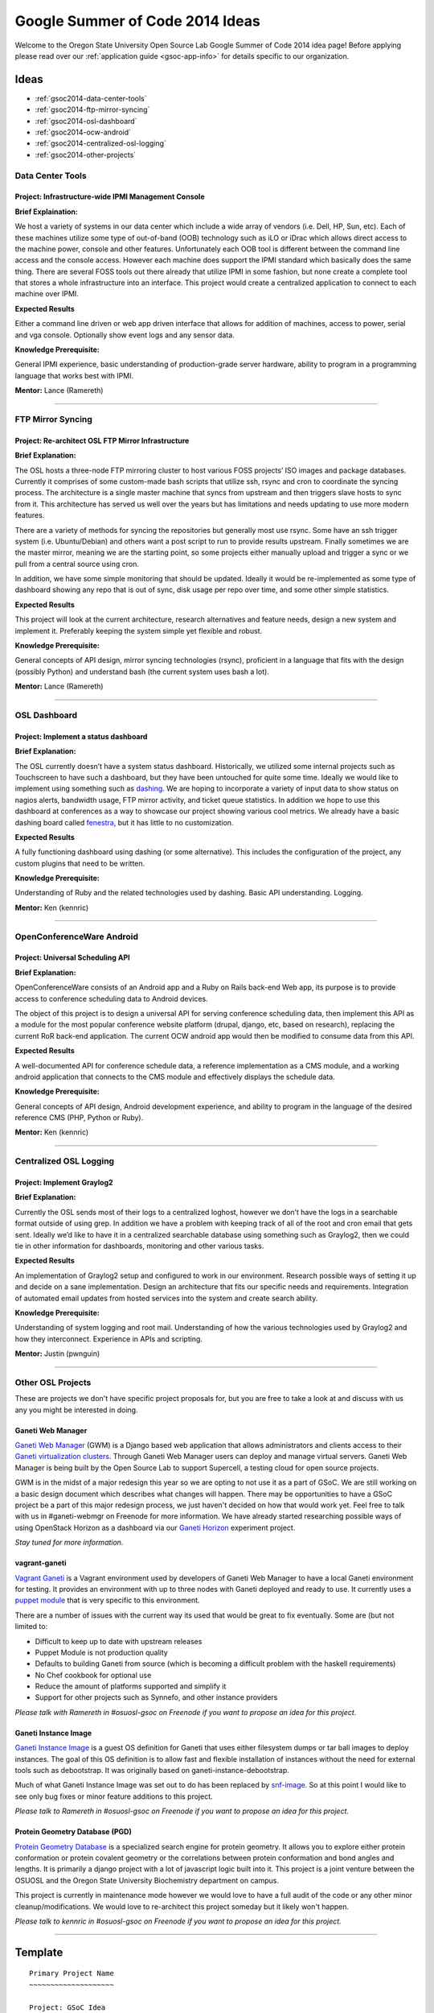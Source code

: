 Google Summer of Code 2014 Ideas
================================

Welcome to the Oregon State University Open Source Lab Google Summer of Code
2014 idea page! Before applying please read over our :ref:`application guide
<gsoc-app-info>` for details specific to our organization.

Ideas
-----
- :ref:`gsoc2014-data-center-tools`
- :ref:`gsoc2014-ftp-mirror-syncing`
- :ref:`gsoc2014-osl-dashboard`
- :ref:`gsoc2014-ocw-android`
- :ref:`gsoc2014-centralized-osl-logging`
- :ref:`gsoc2014-other-projects`

.. _gsoc2014-data-center-tools:

Data Center Tools
~~~~~~~~~~~~~~~~~

Project: Infrastructure-wide IPMI Management Console
^^^^^^^^^^^^^^^^^^^^^^^^^^^^^^^^^^^^^^^^^^^^^^^^^^^^

**Brief Explaination:**

We host a variety of systems in our data center which include a wide array of
vendors (i.e. Dell, HP, Sun, etc). Each of these machines utilize some type of
out-of-band (OOB) technology such as iLO or iDrac which allows direct access to
the machine power, console and other features. Unfortunately each OOB tool is
different between the command line access and the console access. However each
machine does support the IPMI standard which basically does the same thing.
There are several FOSS tools out there already that utilize IPMI in some
fashion, but none create a complete tool that stores a whole infrastructure into
an interface. This project would create a centralized application to connect to
each machine over IPMI.

**Expected Results**

Either a command line driven or web app driven interface that allows for
addition of machines, access to power, serial and vga console. Optionally show
event logs and any sensor data.

**Knowledge Prerequisite:**

General IPMI experience, basic understanding of production-grade server
hardware, ability to program in a programming language that works best with
IPMI.

**Mentor:** Lance (Ramereth)

------

.. _gsoc2014-ftp-mirror-syncing:

FTP Mirror Syncing
~~~~~~~~~~~~~~~~~~

Project: Re-architect OSL FTP Mirror Infrastructure
^^^^^^^^^^^^^^^^^^^^^^^^^^^^^^^^^^^^^^^^^^^^^^^^^^^

**Brief Explanation:**

The OSL hosts a three-node FTP mirroring cluster to host various FOSS projects’
ISO images and package databases. Currently it comprises of some custom-made
bash scripts that utilize ssh, rsync and cron to coordinate the syncing process.
The architecture is a single master machine that syncs from upstream and then
triggers slave hosts to sync from it. This architecture has served us well over
the years but has limitations and needs updating to use more modern features.

There are a variety of methods for syncing the repositories but generally most
use rsync. Some have an ssh trigger system (i.e. Ubuntu/Debian) and others want
a post script to run to provide results upstream. Finally sometimes we are the
master mirror, meaning we are the starting point, so some projects either
manually upload and trigger a sync or we pull from a central source using cron.

In addition, we have some simple monitoring that should be updated. Ideally it
would be re-implemented as some type of dashboard showing any repo that is out
of sync, disk usage per repo over time, and some other simple statistics.

**Expected Results**

This project will look at the current architecture, research alternatives and
feature needs, design a new system and implement it. Preferably keeping the
system simple yet flexible and robust.

**Knowledge Prerequisite:**

General concepts of API design, mirror syncing technologies (rsync), proficient
in a language that fits with the design (possibly Python) and understand bash
(the current system uses bash a lot).

**Mentor:** Lance (Ramereth)

----

.. _gsoc2014-osl-dashboard:

OSL Dashboard
~~~~~~~~~~~~~

Project: Implement a status dashboard
^^^^^^^^^^^^^^^^^^^^^^^^^^^^^^^^^^^^^

**Brief Explanation:**

The OSL currently doesn’t have a system status dashboard. Historically, we
utilized some internal projects such as Touchscreen to have such a dashboard,
but they have been untouched for quite some time. Ideally we would like to
implement using something such as `dashing`_. We are hoping to incorporate a
variety of input data to show status on nagios alerts, bandwidth usage, FTP
mirror activity, and ticket queue statistics. In addition we hope to use this
dashboard at conferences as a way to showcase our project showing various cool
metrics. We already have a basic dashing board called `fenestra`_, but it has
little to no customization.

.. _dashing: http://shopify.github.io/dashing/
.. _fenestra: https://github.com/osuosl/fenestra

**Expected Results**

A fully functioning dashboard using dashing (or some alternative). This includes
the configuration of the project, any custom plugins that need to be written.

**Knowledge Prerequisite:**

Understanding of Ruby and the related technologies used by dashing. Basic API
understanding. Logging.

**Mentor:** Ken (kennric)

----

.. _gsoc2014-ocw-android:

OpenConferenceWare Android
~~~~~~~~~~~~~~~~~~~~~~~~~~

Project: Universal Scheduling API
^^^^^^^^^^^^^^^^^^^^^^^^^^^^^^^^^

**Brief Explanation:**

OpenConferenceWare consists of an Android app and a Ruby on Rails back-end Web
app, its purpose is to provide access to conference scheduling data to Android
devices.

The object of this project is to design a universal API for serving conference
scheduling data, then implement this API as a module for the most popular
conference website platform (drupal, django, etc, based on research), replacing
the current RoR back-end application. The current OCW android app would then be
modified to consume data from this API.

**Expected Results**

A well-documented API for conference schedule data, a reference implementation
as a CMS module, and a working android application that connects to the CMS
module and effectively displays the schedule data.

**Knowledge Prerequisite:**

General concepts of API design, Android development experience, and ability to
program in the language of the desired reference CMS (PHP, Python or Ruby).

**Mentor:** Ken (kennric)

----

.. _gsoc2014-centralized-osl-logging:

Centralized OSL Logging
~~~~~~~~~~~~~~~~~~~~~~~

Project: Implement Graylog2
^^^^^^^^^^^^^^^^^^^^^^^^^^^

**Brief Explanation:**

Currently the OSL sends most of their logs to a centralized loghost, however we
don’t have the logs in a searchable format outside of using grep. In addition we
have a problem with keeping track of all of the root and cron email that gets
sent. Ideally we’d like to have it in a centralized searchable database using
something such as Graylog2, then we could tie in other information for
dashboards, monitoring and other various tasks.

**Expected Results**

An implementation of Graylog2 setup and configured to work in our environment.
Research possible ways of setting it up and decide on a sane implementation.
Design an architecture that fits our specific needs and requirements.
Integration of automated email updates from hosted services into the system and
create search ability.

**Knowledge Prerequisite:**

Understanding of system logging and root mail. Understanding of how the various
technologies used by Graylog2 and how they interconnect. Experience in APIs and
scripting.

**Mentor:** Justin (pwnguin)

----

.. _gsoc2014-other-projects:

Other OSL Projects
~~~~~~~~~~~~~~~~~~

These are projects we don't have specific project proposals for, but you are
free to take a look at and discuss with us any you might be interested in doing.

Ganeti Web Manager
^^^^^^^^^^^^^^^^^^

`Ganeti Web Manager`_ (GWM) is a Django based web application that allows
administrators and clients access to their `Ganeti virtualization clusters`_.
Through Ganeti Web Manager users can deploy and manage virtual servers. Ganeti
Web Manager is being built by the Open Source Lab to support Supercell, a
testing cloud for open source projects.

.. _Ganeti Web Manager: http://ganeti-webmgr.readthedocs.org/en/latest/
.. _Ganeti virtualization clusters: http://code.google.com/p/ganeti/

GWM is in the midst of a major redesign this year so we are opting to not use it
as a part of GSoC. We are still working on a basic design document which
describes what changes will happen. There may be opportunities to have a GSoC
project be a part of this major redesign process, we just haven't decided on how
that would work yet. Feel free to talk with us in #ganeti-webmgr on Freenode for
more information. We have already started researching possible ways of using
OpenStack Horizon as a dashboard via our `Ganeti Horizon`_ experiment project.

.. _Ganeti Horizon: https://github.com/osuosl/ganeti_horizon

*Stay tuned for more information.*

vagrant-ganeti
^^^^^^^^^^^^^^

`Vagrant Ganeti`_ is a Vagrant environment used by developers of Ganeti Web
Manager to have a local Ganeti environment for testing. It provides an
environment with up to three nodes with Ganeti deployed and ready to use. It
currently uses a `puppet module`_ that is very specific to this environment.

.. _Vagrant Ganeti: https://github.com/osuosl/vagrant-ganeti
.. _puppet module: https://github.com/osuosl/puppet-ganeti-tutorial

There are a number of issues with the current way its used that would be great
to fix eventually. Some are (but not limited to:

- Difficult to keep up to date with upstream releases
- Puppet Module is not production quality
- Defaults to building Ganeti from source (which is becoming a difficult problem
  with the haskell requirements)
- No Chef cookbook for optional use
- Reduce the amount of platforms supported and simplify it
- Support for other projects such as Synnefo, and other instance providers

*Please talk with Ramereth in #osuosl-gsoc on Freenode if you want to propose an
idea for this project.*

Ganeti Instance Image
^^^^^^^^^^^^^^^^^^^^^

`Ganeti Instance Image`_ is a guest OS definition for Ganeti that uses either
filesystem dumps or tar ball images to deploy instances. The goal of this OS
definition is to allow fast and flexible installation of instances without the
need for external tools such as debootstrap. It was originally based on
ganeti-instance-debootstrap.

.. _Ganeti Instance Image: https://code.osuosl.org/projects/ganeti-image

Much of what Ganeti Instance Image was set out to do has been replaced by
`snf-image`_. So at this point I would like to see only bug fixes or minor
feature additions to this project.

.. _snf-image: https://code.grnet.gr/projects/snf-image

*Please talk to Ramereth in #osuosl-gsoc on Freenode if you want to propose an
idea for this project.*

Protein Geometry Database (PGD)
^^^^^^^^^^^^^^^^^^^^^^^^^^^^^^^

`Protein Geometry Database`_ is a specialized search engine for protein
geometry.  It allows you to explore either protein conformation or protein
covalent geometry or the correlations between protein conformation and bond
angles and lengths. It is primarily a django project with a lot of javascript
logic built into it. This project is a joint venture between the OSUOSL and the
Oregon State University Biochemistry department on campus.

.. _Protein Geometry Database: https://code.osuosl.org/projects/pgd

This project is currently in maintenance mode however we would love to have a
full audit of the code or any other minor cleanup/modifications. We would love
to re-architect this project someday but it likely won't happen.

*Please talk to kennric in #osuosl-gsoc on Freenode if you want to propose an
idea for this project.*

----

Template
--------

::

    Primary Project Name
    ~~~~~~~~~~~~~~~~~~~~

    Project: GSoC Idea
    ^^^^^^^^^^^^^^^^^^

    **Brief Explanation:**

    **Expected Results**

    **Knowledge Prerequisite:**

    Mentor:

